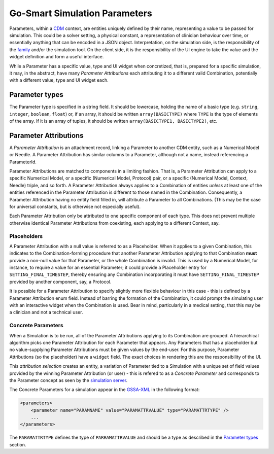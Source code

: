Go-Smart Simulation Parameters
==============================

Parameters, within a `CDM <overview.md>`__ context, are entities
uniquely defined by their name, representing a value to be passed for
simulation. This could be a solver setting, a physical constant, a
representation of clinician behaviour over time, or essentially anything
that can be encoded in a JSON object. Interpretation, on the simulation
side, is the responsibility of the `family <../families.md>`__ and/or
the simulation tool. On the client side, it is the responsibility of the
UI engine to take the value and the widget definition and form a useful
interface.

While a Parameter has a specific value, type and UI widget when
concretized, that is, prepared for a specific simulation, it may, in the
abstract, have many *Parameter Attributions* each attributing it to a
different valid Combination, potentially with a different value, type
and UI widget each.

Parameter types
---------------

The Parameter type is specified in a string field. It should be
lowercase, holding the name of a basic type (e.g. ``string``,
``integer``, ``boolean``, ``float``) or, if an array, it should be
written ``array(BASICTYPE)`` where ``TYPE`` is the type of elements of
the array. If it is an array of tuples, it should be written
``array(BASICTYPE1, BASICTYPE2)``, etc.

Parameter Attributions
----------------------

A *Parameter Attribution* is an attachment record, linking a Parameter
to another CDM entity, such as a Numerical Model or Needle. A Parameter
Attribution has similar columns to a Parameter, although not a name,
instead referencing a ParameterId.

Parameter Attributions are matched to components in a limiting fashion.
That is, a Parameter Attribution can apply to a specific Numerical
Model, or a specific (Numerical Model, Protocol) pair, or a specific
(Numerical Model, Context, Needle) triple, and so forth. A Parameter
Attribution always applies to a Combination of entities *unless* at
least one of the entities referenced in the Parameter Attribution is
different to those named in the Combination. Consequently, a Parameter
Attribution having no entity field filled in, will attribute a Parameter
to all Combinations. (This may be the case for universal constants, but
is otherwise not especially useful).

Each Parameter Attribution only be attributed to one specific component
of each type. This does not prevent multiple otherwise identical
Parameter Attributions from coexisting, each applying to a different
Context, say.

Placeholders
~~~~~~~~~~~~

A Parameter Attribution with a null value is referred to as a
Placeholder. When it applies to a given Combination, this indicates to
the Combination-forming procedure that another Parameter Attribution
applying to that Combination **must** provide a non-null value for that
Parameter, or the whole Combination is invalid. This is used by a
Numerical Model, for instance, to require a value for an essential
Parameter; it could provide a Placeholder entry for
``SETTING_FINAL_TIMESTEP``, thereby ensuring any Combination
incorporating it must have ``SETTING_FINAL_TIMESTEP`` provided by
another component, say, a Protocol.

It is possible for a Parameter Attribution to specify slightly more
flexible behaviour in this case - this is defined by a Parameter
Attribution enum field. Instead of barring the formation of the
Combination, it could prompt the simulating user with an interactive
widget when the Combination is used. Bear in mind, particularly in a
medical setting, that this may be a clinician and not a technical user.

Concrete Parameters
~~~~~~~~~~~~~~~~~~~

When a Simulation is to be run, all of the Parameter Attributions
applying to its Combination are grouped. A hierarchical algorithm picks
one Parameter Attribution for each Parameter that appears. Any
Parameters that has a placeholder but no value-supplying Parameter
Attributions must be given values by the end-user. For this purpose,
Parameter Attributions (so the placeholder) have a ``widget`` field. The
exact choices in rendering this are the responsibility of the UI.

This *attribution selection* creates an entity, a variation of Parameter
tied to a Simulation with a unique set of field values provided by the
winning Parameter Attribution (or user) - this is refered to as a
*Concrete Parameter* and corresponds to the Parameter concept as seen by
the `simulation server <../server/overview.md>`__.

The Concrete Parameters for a simulation appear in the
`GSSA-XML <../gssa-xml.md>`__ in the following format:

.. code:: xml

    <parameters>
        <parameter name="PARAMNAME" value="PARAMATTRVALUE" type="PARAMATTRTYPE" />
        ...
    </parameters>

The ``PARAMATTRTYPE`` defines the type of ``PARRAMATTRVALUE`` and should
be a type as described in the `Parameter types <#parameter-types>`__
section.
